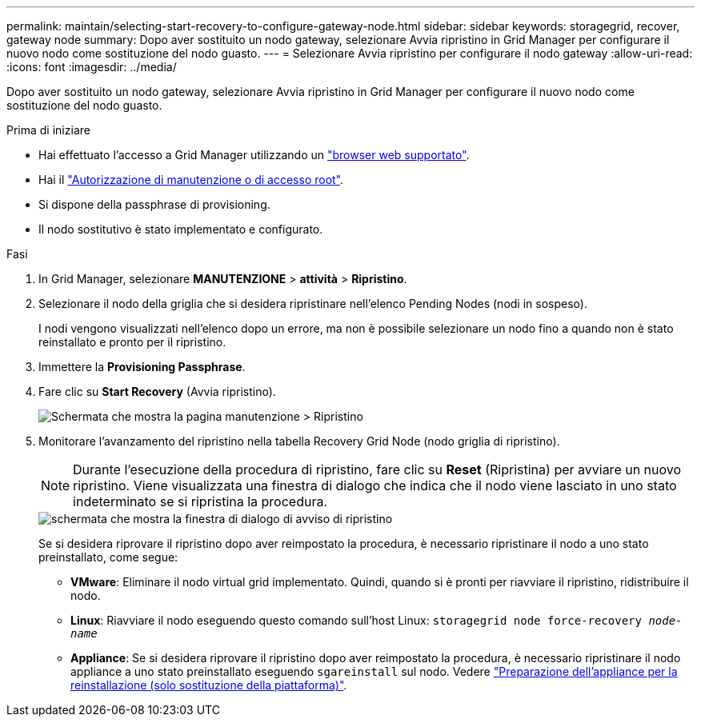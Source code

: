---
permalink: maintain/selecting-start-recovery-to-configure-gateway-node.html 
sidebar: sidebar 
keywords: storagegrid, recover, gateway node 
summary: Dopo aver sostituito un nodo gateway, selezionare Avvia ripristino in Grid Manager per configurare il nuovo nodo come sostituzione del nodo guasto. 
---
= Selezionare Avvia ripristino per configurare il nodo gateway
:allow-uri-read: 
:icons: font
:imagesdir: ../media/


[role="lead"]
Dopo aver sostituito un nodo gateway, selezionare Avvia ripristino in Grid Manager per configurare il nuovo nodo come sostituzione del nodo guasto.

.Prima di iniziare
* Hai effettuato l'accesso a Grid Manager utilizzando un link:../admin/web-browser-requirements.html["browser web supportato"].
* Hai il link:../admin/admin-group-permissions.html["Autorizzazione di manutenzione o di accesso root"].
* Si dispone della passphrase di provisioning.
* Il nodo sostitutivo è stato implementato e configurato.


.Fasi
. In Grid Manager, selezionare *MANUTENZIONE* > *attività* > *Ripristino*.
. Selezionare il nodo della griglia che si desidera ripristinare nell'elenco Pending Nodes (nodi in sospeso).
+
I nodi vengono visualizzati nell'elenco dopo un errore, ma non è possibile selezionare un nodo fino a quando non è stato reinstallato e pronto per il ripristino.

. Immettere la *Provisioning Passphrase*.
. Fare clic su *Start Recovery* (Avvia ripristino).
+
image::../media/4b_select_recovery_node.png[Schermata che mostra la pagina manutenzione > Ripristino]

. Monitorare l'avanzamento del ripristino nella tabella Recovery Grid Node (nodo griglia di ripristino).
+

NOTE: Durante l'esecuzione della procedura di ripristino, fare clic su *Reset* (Ripristina) per avviare un nuovo ripristino. Viene visualizzata una finestra di dialogo che indica che il nodo viene lasciato in uno stato indeterminato se si ripristina la procedura.

+
image::../media/recovery_reset_warning.gif[schermata che mostra la finestra di dialogo di avviso di ripristino]

+
Se si desidera riprovare il ripristino dopo aver reimpostato la procedura, è necessario ripristinare il nodo a uno stato preinstallato, come segue:

+
** *VMware*: Eliminare il nodo virtual grid implementato. Quindi, quando si è pronti per riavviare il ripristino, ridistribuire il nodo.
** *Linux*: Riavviare il nodo eseguendo questo comando sull'host Linux: `storagegrid node force-recovery _node-name_`
** *Appliance*: Se si desidera riprovare il ripristino dopo aver reimpostato la procedura, è necessario ripristinare il nodo appliance a uno stato preinstallato eseguendo `sgareinstall` sul nodo. Vedere link:preparing-appliance-for-reinstallation-platform-replacement-only.html["Preparazione dell'appliance per la reinstallazione (solo sostituzione della piattaforma)"].



